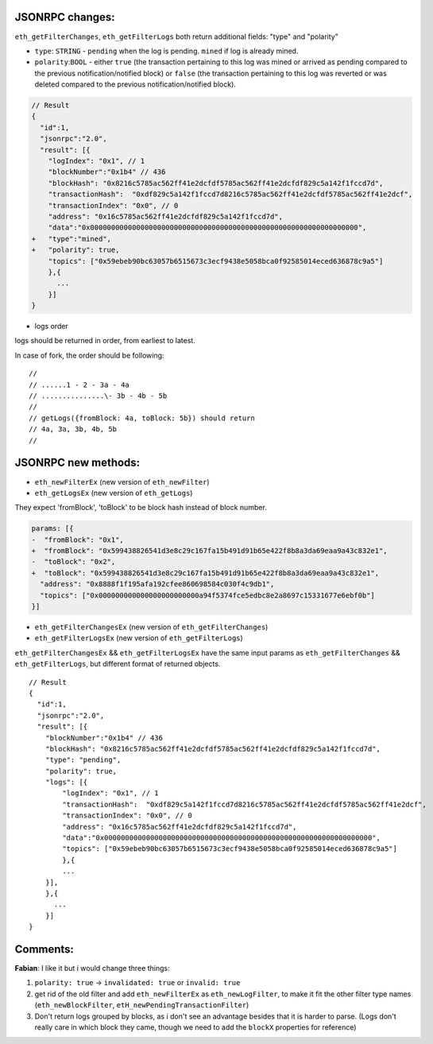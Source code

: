 **JSONRPC** changes:
--------------------

``eth_getFilterChanges``, ``eth_getFilterLogs`` both return additional
fields: "type" and "polarity"

-  ``type``: ``STRING`` - ``pending`` when the log is pending. ``mined``
   if log is already mined.
-  ``polarity``:``BOOL`` - either ``true`` (the transaction pertaining
   to this log was mined or arrived as pending compared to the previous
   notification/notified block) or ``false`` (the transaction pertaining
   to this log was reverted or was deleted compared to the previous
   notification/notified block).

.. code:: diff

    // Result
    {
      "id":1,
      "jsonrpc":"2.0",
      "result": [{
        "logIndex": "0x1", // 1
        "blockNumber":"0x1b4" // 436
        "blockHash": "0x8216c5785ac562ff41e2dcfdf5785ac562ff41e2dcfdf829c5a142f1fccd7d",
        "transactionHash":  "0xdf829c5a142f1fccd7d8216c5785ac562ff41e2dcfdf5785ac562ff41e2dcf",
        "transactionIndex": "0x0", // 0
        "address": "0x16c5785ac562ff41e2dcfdf829c5a142f1fccd7d",
        "data":"0x0000000000000000000000000000000000000000000000000000000000000000",
    +   "type":"mined",
    +   "polarity": true,
        "topics": ["0x59ebeb90bc63057b6515673c3ecf9438e5058bca0f92585014eced636878c9a5"]
        },{
          ...
        }]
    }

-  logs order

logs should be returned in order, from earliest to latest.

In case of fork, the order should be following:

::

    //
    // ......1 - 2 - 3a - 4a
    // ...............\- 3b - 4b - 5b
    //
    // getLogs({fromBlock: 4a, toBlock: 5b}) should return
    // 4a, 3a, 3b, 4b, 5b
    //

**JSONRPC** new methods:
------------------------

-  ``eth_newFilterEx`` (new version of ``eth_newFilter``)
-  ``eth_getLogsEx`` (new version of ``eth_getLogs``)

They expect 'fromBlock', 'toBlock' to be block hash instead of block
number.

.. code:: diff

    params: [{
    -  "fromBlock": "0x1",
    +  "fromBlock": "0x599438826541d3e8c29c167fa15b491d91b65e422f8b8a3da69eaa9a43c832e1",
    -  "toBlock": "0x2",
    +  "toBlock": "0x599438826541d3e8c29c167fa15b491d91b65e422f8b8a3da69eaa9a43c832e1",
      "address": "0x8888f1f195afa192cfee860698584c030f4c9db1",
      "topics": ["0x000000000000000000000000a94f5374fce5edbc8e2a8697c15331677e6ebf0b"]
    }]

-  ``eth_getFilterChangesEx`` (new version of ``eth_getFilterChanges``)
-  ``eth_getFilterLogsEx`` (new version of ``eth_getFilterLogs``)

``eth_getFilterChangesEx`` && ``eth_getFilterLogsEx`` have the same
input params as ``eth_getFilterChanges`` && ``eth_getFilterLogs``, but
different format of returned objects.

::

    // Result
    {
      "id":1,
      "jsonrpc":"2.0",
      "result": [{
        "blockNumber":"0x1b4" // 436
        "blockHash": "0x8216c5785ac562ff41e2dcfdf5785ac562ff41e2dcfdf829c5a142f1fccd7d",
        "type": "pending",
        "polarity": true,
        "logs": [{
            "logIndex": "0x1", // 1
            "transactionHash":  "0xdf829c5a142f1fccd7d8216c5785ac562ff41e2dcfdf5785ac562ff41e2dcf",
            "transactionIndex": "0x0", // 0
            "address": "0x16c5785ac562ff41e2dcfdf829c5a142f1fccd7d",
            "data":"0x0000000000000000000000000000000000000000000000000000000000000000",
            "topics": ["0x59ebeb90bc63057b6515673c3ecf9438e5058bca0f92585014eced636878c9a5"]
            },{
            ...
        }],
        },{
          ...
        }]
    }

Comments:
---------

**Fabian**: I like it but i would change three things:

1. ``polarity: true`` -> ``invalidated: true`` or ``invalid: true``
2. get rid of the old filter and add ``eth_newFilterEx`` as
   ``eth_newLogFilter``, to make it fit the other filter type names
   (``eth_newBlockFilter``, ``etH_newPendingTransactionFilter``)
3. Don't return logs grouped by blocks, as i don't see an advantage
   besides that it is harder to parse. (Logs don't really care in which
   block they came, though we need to add the ``blockX`` properties for
   reference)
